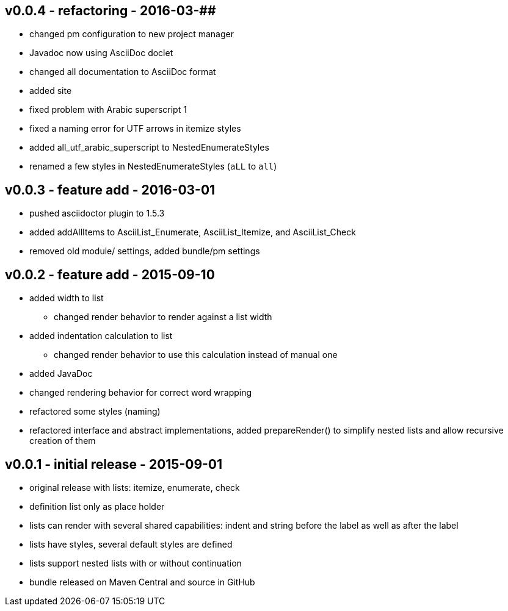 v0.0.4 - refactoring - 2016-03-##
---------------------------------
* changed pm configuration to new project manager
* Javadoc now using AsciiDoc doclet
  * changed all documentation to AsciiDoc format
* added site
* fixed problem with Arabic superscript 1
* fixed a naming error for UTF arrows in itemize styles
* added all_utf_arabic_superscript to NestedEnumerateStyles
* renamed a few styles in NestedEnumerateStyles (`aLL` to `all`)


v0.0.3 - feature add - 2016-03-01
---------------------------------
* pushed asciidoctor plugin to 1.5.3
* added addAllItems to AsciiList_Enumerate, AsciiList_Itemize, and AsciiList_Check
* removed old module/ settings, added bundle/pm settings


v0.0.2 - feature add - 2015-09-10
---------------------------------
* added width to list
	** changed render behavior to render against a list width
* added indentation calculation to list
	** changed render behavior to use this calculation instead of manual one
* added JavaDoc
* changed rendering behavior for correct word wrapping
* refactored some styles (naming)
* refactored interface and abstract implementations, added prepareRender() to simplify nested lists and allow recursive creation of them


v0.0.1 - initial release - 2015-09-01
-------------------------------------
* original release with lists: itemize, enumerate, check
* definition list only as place holder
* lists can render with several shared capabilities: indent and string before the label as well as after the label
* lists have styles, several default styles are defined
* lists support nested lists with or without continuation
* bundle released on Maven Central and source in GitHub
